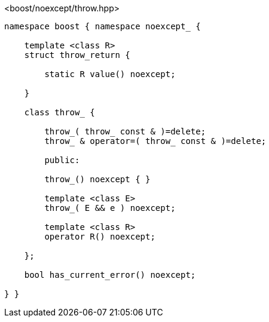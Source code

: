 [source,c++]
.<boost/noexcept/throw.hpp>
----
namespace boost { namespace noexcept_ {

    template <class R>
    struct throw_return {

        static R value() noexcept;

    }

    class throw_ {

        throw_( throw_ const & )=delete;
        throw_ & operator=( throw_ const & )=delete;

        public:

        throw_() noexcept { }

        template <class E>
        throw_( E && e ) noexcept;

        template <class R>
        operator R() noexcept;
        
    };

    bool has_current_error() noexcept;

} }
----
